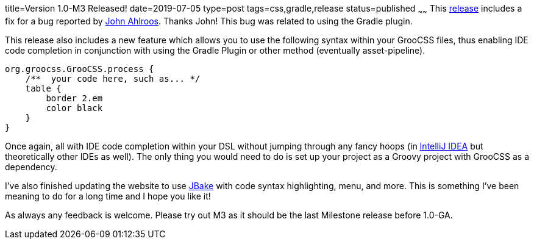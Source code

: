 title=Version 1.0-M3 Released!
date=2019-07-05
type=post
tags=css,gradle,release
status=published
~~~~~~
This https://github.com/adamldavis/groocss/releases/tag/v1.0-M3[release] includes a fix for a bug reported by
https://github.com/johndevs[John Ahlroos]. Thanks John! This bug was related to using the Gradle plugin.

This release also includes a new feature which allows you to use the following syntax within your GrooCSS files,
thus enabling IDE code completion in conjunction with using the Gradle Plugin or other method (eventually asset-pipeline).

[source,groovy]
org.groocss.GrooCSS.process {
    /**  your code here, such as... */
    table {
        border 2.em
        color black
    }
}

Once again, all with IDE code completion within your DSL without jumping through any fancy hoops
(in https://www.jetbrains.com/idea/[IntelliJ IDEA] but theoretically other IDEs as well).
The only thing you would need to do is set up your project as a Groovy project with GrooCSS as a dependency.

I've also finished updating the website to use http://jbake.org/[JBake] with code syntax highlighting, menu, and more.
This is something I've been meaning to do for a long time and I hope you like it!

As always any feedback is welcome. Please try out M3 as it should be the last Milestone release before 1.0-GA.
